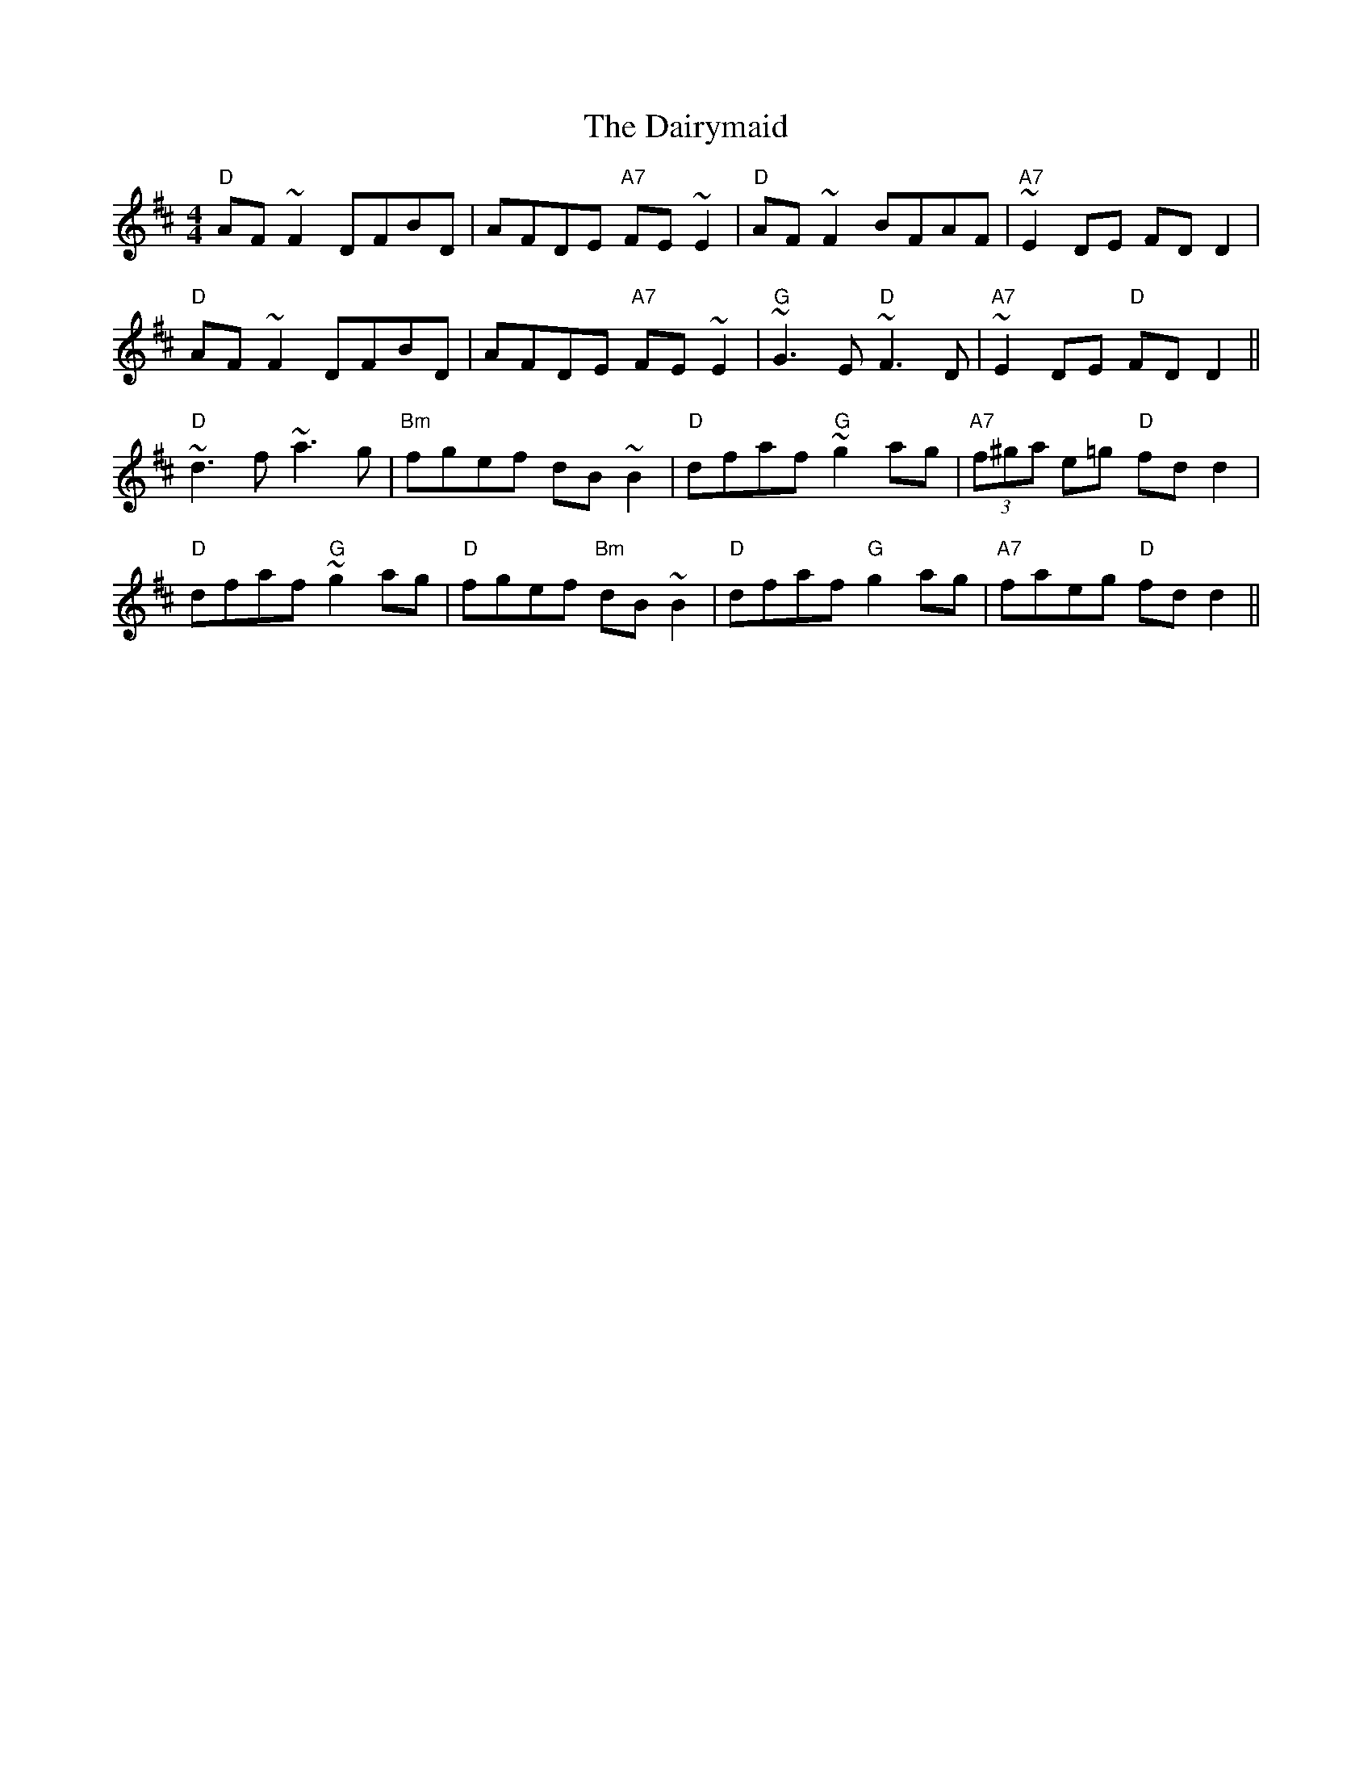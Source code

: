 X:67
T:The Dairymaid
M:4/4
L:1/8
F:http://blackrosetheband.googlepages.com/ABCTUNES.ABC May 2009
K:D
"D"AF ~F2 DFBD|AFDE "A7"FE ~E2|"D"AF ~F2 BFAF|"A7"~E2 DE FD D2|
"D"AF ~F2 DFBD|AFDE "A7"FE ~E2|"G"~G3 E "D"~F3 D|"A7"~E2 DE "D"FD D2||
"D"~d3 f ~a3 g|"Bm"fgef dB ~B2|"D"dfaf "G"~g2 ag|"A7"(3f^ga e=g "D"fd d2 |
"D"dfaf "G"~g2 ag|"D"fgef "Bm"dB ~B2|"D"dfaf "G"g2 ag|"A7"faeg "D"fd d2 ||
